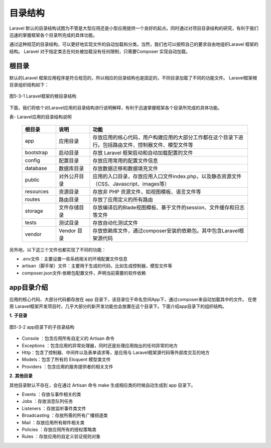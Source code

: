 目录结构
============================================

Laravel 默认的目录结构试图为不管是大型应用还是小型应用提供一个良好的起点。同时通过对项目目录结构的研究，有利于我们迅速的掌握框架各个目录所完成的具体功能。

通过这种规范的目录结构，可以更好地实现文件的自动加载和分类。当然，我们也可以按照自己的要求自由地组织Laravel 框架的结构。
Laravel 对于指定类志在何处被加载没有任何限制，只需要Composer 实现自动加载。

根目录
~~~~~~~~~~~~~~~~~~~~~~~~~~~

默认的Laravel 框架应用程序是符合规范的，所以相应的目录结构也是固定的，不同目录加载了不同的功能文件。
Laravel框架根目录组织结构如下：

.. figure:: media/contents001.png
  :align: center
  :alt:

  图5-3-1 Laravel框架的根目录结构

下面，我们将依个对Laravel应用的目录结构进行说明解释，有利于迅速掌握框架各个目录所完成的具体功能。

表- Laravel应用的目录结构说明  

  .. list-table::
    :widths:  15 15 70
    :header-rows: 1


    * - 根目录
      - 说明
      - 功能

    * - app
      - 应用目录
      - 存放应用的核心代码，用户构建应用的大部分工作都在这个目录下进行。包括路由文件、控制器文件、模型文件等

    * - bootstrap 
      - 启动目录
      - 存放 Laravel 框架启动和自动加载配置的文件

    * - config
      - 配置目录
      - 存放应用常用的配置文件信息

    * - database
      - 数据库目录
      - 存放数据迁移和数据填充文件


    * - public
      - 对外公开目录
      - 应用的入口目录，存放应用入口文件index.php，以及静态资源文件（CSS、Javascript、images等）
  
    * - resources
      - 资源目录
      - 存放非 PHP 资源文件，如视图模板、语言文件等
 
    * - routes
      - 路由目录
      - 存放了应用定义的所有路由

    * - storage
      - 文件存储目录
      - 存放编译后的Blade视图模板、基于文件的session、文件缓存和日志等文件

    * - tests
      - 测试目录
      - 存放自动化测试文件

    * - vendor
      - Vendor 目录
      - 存放依赖库文件，通过composer安装的依赖包。其中包含Laravel框架源代码

另外地，以下这三个文件也都实现了不同的功能：

-  .env文件：主要设置一些系统相关的环境配置文件信息
-  artisan（脚手架）文件：主要用于生成的代码，比如生成控制器，模型文件等
-  composer.json文件:依赖包配置文件，声明当前需要的软件依赖

app目录介绍
~~~~~~~~~~~~~~

应用的核心代码、大部分代码都存放在 app 目录下，该目录位于命名空间App下，通过composer来自动加载其中的文件。
在使用 Laravel框架开发项目时，几乎大部分的新开发功能也会放置在这个目录下。下面介绍app目录下的组织结构。

**1.** **子目录**

.. figure:: media/contents002.png
  :align: center
  :alt:

  图5-3-2 app目录下的子目录结构

-  Console ：包含应用所有自定义的 Artisan 命令
-  Exceptions ：包含应用的异常处理器，同时还是处理应用抛出的任何异常的地方
-  Http：包含了控制器、中间件以及表单请求等，是应用与 Laravel框架源代码等外部库交互的地方
-  Models：包含了所有的 Eloquent 模型类文件
-  Providers ：包含应用的服务提供者的相关文件

**2.** **其他目录**

其他目录默认不存在，会在通过 Artisan 命令 make 生成相应类的时候自动生成到 app 目录下。

-  Events ：存放与事件相关的类
-  Jobs ：存放消息队列任务
-  Listeners ：存放监听事件类文件
-  Broadcasting ：存放所需的所有广播频道类
-  Mail ：存放应用所有邮件相关类
-  Policies ：存放应用所有的授权策略类
-  Rules ：存放应用的自定义验证规则对象